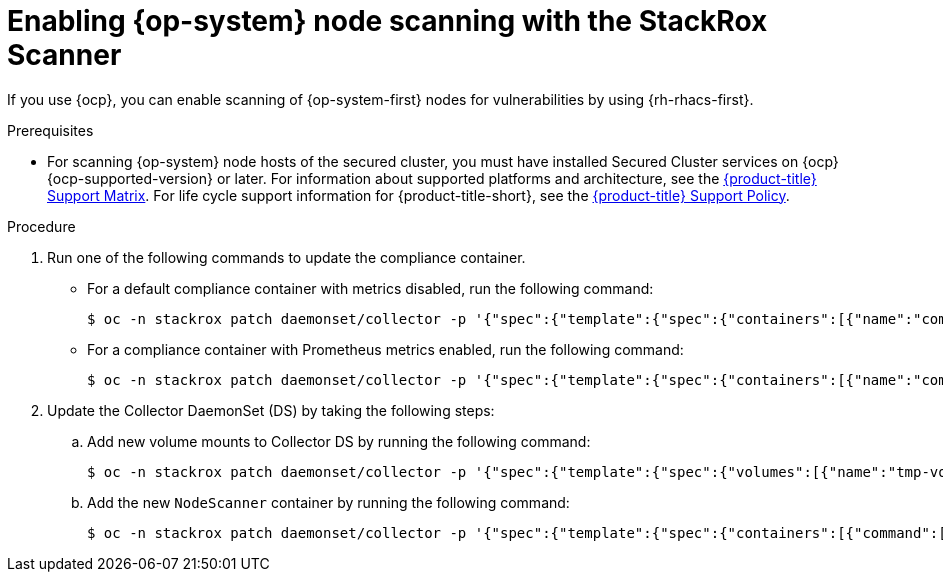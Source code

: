 // Module included in the following assemblies:
//
// * operating/manage-vulnerabilities/scan-rhcos-node-host.adoc
// * cloud_service/upgrading-cloud/upgrade-cloudsvc-roxctl.adoc
:_mod-docs-content-type: PROCEDURE
[id="rhcos-enable-node-scan_{context}"]
= Enabling {op-system} node scanning with the StackRox Scanner

[role="_abstract"]
If you use {ocp}, you can enable scanning of {op-system-first} nodes for vulnerabilities by using {rh-rhacs-first}.

.Prerequisites
* For scanning {op-system} node hosts of the secured cluster, you must have installed Secured Cluster services on {ocp} {ocp-supported-version} or later. For information about supported platforms and architecture, see the link:https://access.redhat.com/articles/7045053[{product-title} Support Matrix]. For life cycle support information for {product-title-short}, see the link:https://access.redhat.com/support/policy/updates/rhacs[{product-title} Support Policy].

.Procedure
. Run one of the following commands to update the compliance container.
** For a default compliance container with metrics disabled, run the following command:
+
[source,terminal]
----
$ oc -n stackrox patch daemonset/collector -p '{"spec":{"template":{"spec":{"containers":[{"name":"compliance","env":[{"name":"ROX_METRICS_PORT","value":"disabled"},{"name":"ROX_NODE_SCANNING_ENDPOINT","value":"127.0.0.1:8444"},{"name":"ROX_NODE_SCANNING_INTERVAL","value":"4h"},{"name":"ROX_NODE_SCANNING_INTERVAL_DEVIATION","value":"24m"},{"name":"ROX_NODE_SCANNING_MAX_INITIAL_WAIT","value":"5m"},{"name":"ROX_RHCOS_NODE_SCANNING","value":"true"},{"name":"ROX_CALL_NODE_INVENTORY_ENABLED","value":"true"}]}]}}}}'
----
** For a compliance container with Prometheus metrics enabled, run the following command:
+
[source,terminal]
----
$ oc -n stackrox patch daemonset/collector -p '{"spec":{"template":{"spec":{"containers":[{"name":"compliance","env":[{"name":"ROX_METRICS_PORT","value":":9091"},{"name":"ROX_NODE_SCANNING_ENDPOINT","value":"127.0.0.1:8444"},{"name":"ROX_NODE_SCANNING_INTERVAL","value":"4h"},{"name":"ROX_NODE_SCANNING_INTERVAL_DEVIATION","value":"24m"},{"name":"ROX_NODE_SCANNING_MAX_INITIAL_WAIT","value":"5m"},{"name":"ROX_RHCOS_NODE_SCANNING","value":"true"},{"name":"ROX_CALL_NODE_INVENTORY_ENABLED","value":"true"}]}]}}}}'
----
. Update the Collector DaemonSet (DS) by taking the following steps:
.. Add new volume mounts to Collector DS by running the following command:
+
[source,terminal]
----
$ oc -n stackrox patch daemonset/collector -p '{"spec":{"template":{"spec":{"volumes":[{"name":"tmp-volume","emptyDir":{}},{"name":"cache-volume","emptyDir":{"sizeLimit":"200Mi"}}]}}}}'
----
.. Add the new `NodeScanner` container by running the following command:
+
[source,terminal,subs=attributes+]
----
$ oc -n stackrox patch daemonset/collector -p '{"spec":{"template":{"spec":{"containers":[{"command":["/scanner","--nodeinventory","--config=",""],"env":[{"name":"ROX_NODE_NAME","valueFrom":{"fieldRef":{"apiVersion":"v1","fieldPath":"spec.nodeName"}}},{"name":"ROX_CLAIR_V4_SCANNING","value":"true"},{"name":"ROX_COMPLIANCE_OPERATOR_INTEGRATION","value":"true"},{"name":"ROX_CSV_EXPORT","value":"false"},{"name":"ROX_DECLARATIVE_CONFIGURATION","value":"false"},{"name":"ROX_INTEGRATIONS_AS_CONFIG","value":"false"},{"name":"ROX_NETPOL_FIELDS","value":"true"},{"name":"ROX_NETWORK_DETECTION_BASELINE_SIMULATION","value":"true"},{"name":"ROX_NETWORK_GRAPH_PATTERNFLY","value":"true"},{"name":"ROX_NODE_SCANNING_CACHE_TIME","value":"3h36m"},{"name":"ROX_NODE_SCANNING_INITIAL_BACKOFF","value":"30s"},{"name":"ROX_NODE_SCANNING_MAX_BACKOFF","value":"5m"},{"name":"ROX_PROCESSES_LISTENING_ON_PORT","value":"false"},{"name":"ROX_QUAY_ROBOT_ACCOUNTS","value":"true"},{"name":"ROX_ROXCTL_NETPOL_GENERATE","value":"true"},{"name":"ROX_SOURCED_AUTOGENERATED_INTEGRATIONS","value":"false"},{"name":"ROX_SYSLOG_EXTRA_FIELDS","value":"true"},{"name":"ROX_SYSTEM_HEALTH_PF","value":"false"},{"name":"ROX_VULN_MGMT_WORKLOAD_CVES","value":"false"}],"image":"registry.redhat.io/advanced-cluster-security/rhacs-scanner-slim-rhel8:{rhacs-version}","imagePullPolicy":"IfNotPresent","name":"node-inventory","ports":[{"containerPort":8444,"name":"grpc","protocol":"TCP"}],"volumeMounts":[{"mountPath":"/host","name":"host-root-ro","readOnly":true},{"mountPath":"/tmp/","name":"tmp-volume"},{"mountPath":"/cache","name":"cache-volume"}]}]}}}}'
----
